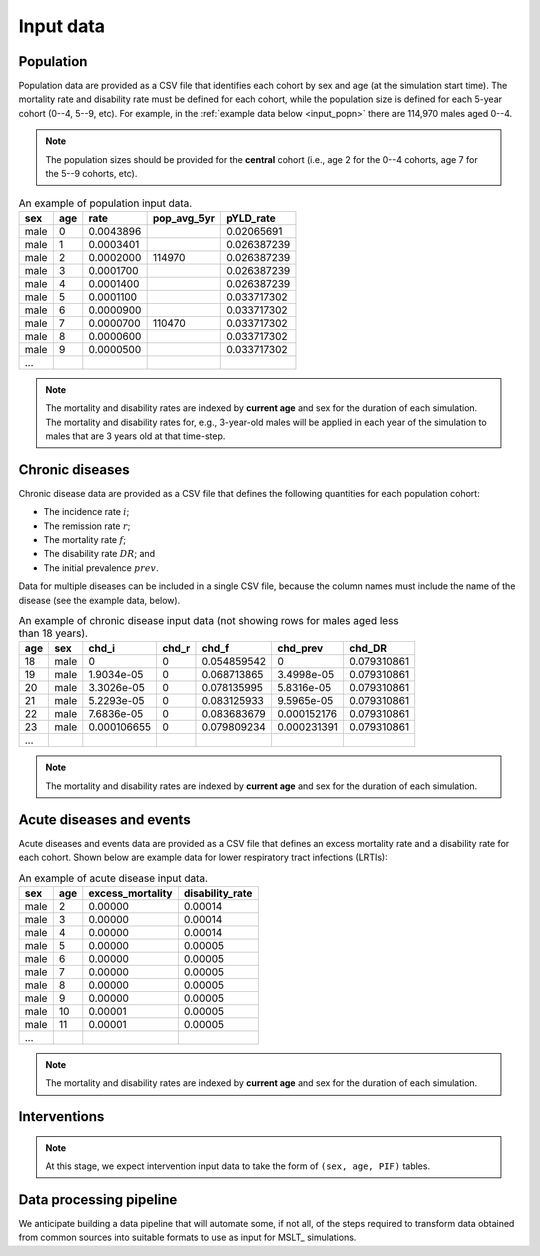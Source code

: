 .. _inputs:

Input data
==========

Population
----------

Population data are provided as a CSV file that identifies each cohort by sex
and age (at the simulation start time).
The mortality rate and disability rate must be defined for each cohort, while
the population size is defined for each 5-year cohort (0--4, 5--9, etc).
For example, in the :ref:`example data below <input_popn>` there are 114,970
males aged 0--4.

.. note:: The population sizes should be provided for the **central** cohort
   (i.e., age 2 for the 0--4 cohorts, age 7 for the 5--9 cohorts, etc).

.. csv-table:: An example of population input data.
   :header-rows: 1
   :name: input_popn

   sex,age,rate,pop_avg_5yr,pYLD_rate
   male,0,0.0043896,,0.02065691
   male,1,0.0003401,,0.026387239
   male,2,0.0002000,114970,0.026387239
   male,3,0.0001700,,0.026387239
   male,4,0.0001400,,0.026387239
   male,5,0.0001100,,0.033717302
   male,6,0.0000900,,0.033717302
   male,7,0.0000700,110470,0.033717302
   male,8,0.0000600,,0.033717302
   male,9,0.0000500,,0.033717302
   ...

.. note:: The mortality and disability rates are indexed by **current age**
   and sex for the duration of each simulation.
   The mortality and disability rates for, e.g., 3-year-old males will be
   applied in each year of the simulation to males that are 3 years old at
   that time-step.

Chronic diseases
----------------

Chronic disease data are provided as a CSV file that defines the following
quantities for each population cohort:

- The incidence rate :math:`i`;
- The remission rate :math:`r`;
- The mortality rate :math:`f`;
- The disability rate :math:`DR`; and
- The initial prevalence :math:`prev`.

Data for multiple diseases can be included in a single CSV file, because the
column names must include the name of the disease (see the example data,
below).

.. csv-table:: An example of chronic disease input data (not showing rows for
      males aged less than 18 years).
   :header-rows: 1
   :name: input_chronic

   age,sex,chd_i,chd_r,chd_f,chd_prev,chd_DR
   18,male,0,0,0.054859542,0,0.079310861
   19,male,1.9034e-05,0,0.068713865,3.4998e-05,0.079310861
   20,male,3.3026e-05,0,0.078135995,5.8316e-05,0.079310861
   21,male,5.2293e-05,0,0.083125933,9.5965e-05,0.079310861
   22,male,7.6836e-05,0,0.083683679,0.000152176,0.079310861
   23,male,0.000106655,0,0.079809234,0.000231391,0.079310861
   ...

.. note:: The mortality and disability rates are indexed by **current age**
   and sex for the duration of each simulation.

Acute diseases and events
-------------------------

Acute diseases and events data are provided as a CSV file that defines an
excess mortality rate and a disability rate for each cohort.
Shown below are example data for lower respiratory tract infections (LRTIs):

.. csv-table:: An example of acute disease input data.
   :header-rows: 1
   :name: input_acute

   sex,age,excess_mortality,disability_rate
   male,2,0.00000,0.00014
   male,3,0.00000,0.00014
   male,4,0.00000,0.00014
   male,5,0.00000,0.00005
   male,6,0.00000,0.00005
   male,7,0.00000,0.00005
   male,8,0.00000,0.00005
   male,9,0.00000,0.00005
   male,10,0.00001,0.00005
   male,11,0.00001,0.00005
   ...

.. note:: The mortality and disability rates are indexed by **current age**
   and sex for the duration of each simulation.

Interventions
-------------

.. note:: At this stage, we expect intervention input data to take the form of
   ``(sex, age, PIF)`` tables.

Data processing pipeline
------------------------

We anticipate building a data pipeline that will automate some, if not all, of
the steps required to transform data obtained from common sources into
suitable formats to use as input for MSLT_ simulations.
